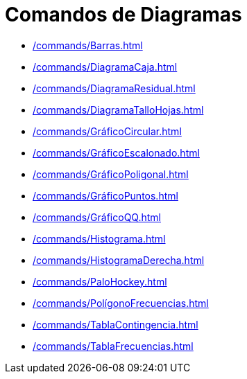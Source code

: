 = Comandos de Diagramas
:page-en: commands/Chart_Commands
ifdef::env-github[:imagesdir: /es/modules/ROOT/assets/images]

* xref:/commands/Barras.adoc[]
* xref:/commands/DiagramaCaja.adoc[]
* xref:/commands/DiagramaResidual.adoc[]
* xref:/commands/DiagramaTalloHojas.adoc[]
* xref:/commands/GráficoCircular.adoc[]
* xref:/commands/GráficoEscalonado.adoc[]
* xref:/commands/GráficoPoligonal.adoc[]
* xref:/commands/GráficoPuntos.adoc[]
* xref:/commands/GráficoQQ.adoc[]
* xref:/commands/Histograma.adoc[]
* xref:/commands/HistogramaDerecha.adoc[]
* xref:/commands/PaloHockey.adoc[]
* xref:/commands/PolígonoFrecuencias.adoc[]
* xref:/commands/TablaContingencia.adoc[]
* xref:/commands/TablaFrecuencias.adoc[]
